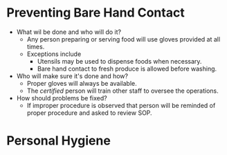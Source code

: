 * Preventing Bare Hand Contact
- What wil be done and who will do it?
  - Any person preparing or serving food will use gloves provided at all times.
  - Exceptions include
    - Utensils may be used to dispense foods when necessary.
    - Bare hand contact to fresh produce is allowed before washing.
- Who will make sure it's done and how?
  - Proper gloves will always be available.
  - The /certified/ person will train other staff to oversee the operations.
- How should problems be fixed?
  - If improper procedure is observed that person will be reminded of proper procedure and asked to review SOP.

* Personal Hygiene
